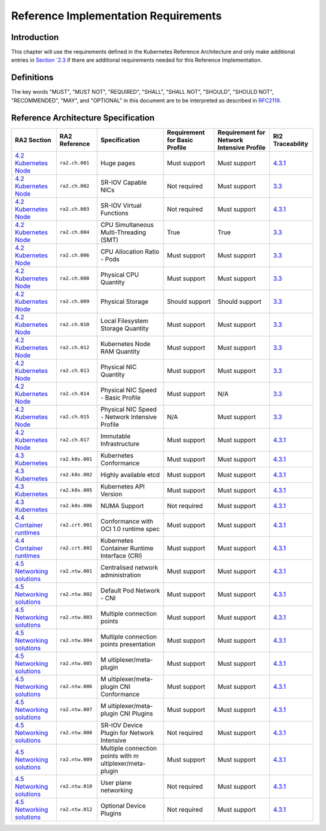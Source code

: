 Reference Implementation Requirements
=====================================

Introduction
------------

This chapter will use the requirements defined in the Kubernetes Reference
Architecture and only make additional entries in
`Section `2.3 <./chapter02.html#reference-architecture-specification>`__
if there are additional requirements needed for this Reference Implementation.

Definitions
-----------

The key words "MUST", "MUST NOT", "REQUIRED", "SHALL", "SHALL NOT", "SHOULD",
"SHOULD NOT", "RECOMMENDED", "MAY", and "OPTIONAL" in this document are to be
interpreted as described in `RFC2119 <https://www.ietf.org/rfc/rfc2119.txt>`__.

Reference Architecture Specification
------------------------------------

+------------------------+-----------------+------------------------+------------------------+------------------------+------------------------+
| RA2 Section            | RA2 Reference   | Specification          | Requirement for Basic  | Requirement for        | RI2 Traceability       |
|                        |                 |                        | Profile                | Network Intensive      |                        |
|                        |                 |                        |                        | Profile                |                        |
+========================+=================+========================+========================+========================+========================+
| `4.2 Kubernetes        | ``ra2.ch.001``  | Huge pages             | Must support           | Must support           | `4.3.1                 |
| Node <../.             |                 |                        |                        |                        | <./chapter04.md#       |
| ./../ref_arch/kubernet |                 |                        |                        |                        | installation-on-bare-m |
| es/chapters/chapter04. |                 |                        |                        |                        | etal-infratructure>`__ |
| md#kubernetes-node>`__ |                 |                        |                        |                        |                        |
+------------------------+-----------------+------------------------+------------------------+------------------------+------------------------+
| `4.2 Kubernetes        | ``ra2.ch.002``  | SR-IOV Capable NICs    | Not required           | Must support           | `3.3 <./               |
| Node <../.             |                 |                        |                        |                        | chapter03.md#infrastru |
| ./../ref_arch/kubernet |                 |                        |                        |                        | cture-requirements>`__ |
| es/chapters/chapter04. |                 |                        |                        |                        |                        |
| md#kubernetes-node>`__ |                 |                        |                        |                        |                        |
+------------------------+-----------------+------------------------+------------------------+------------------------+------------------------+
| `4.2 Kubernetes        | ``ra2.ch.003``  | SR-IOV Virtual         | Not required           | Must support           | `4.3.1                 |
| Node <../.             |                 | Functions              |                        |                        | <./chapter04.md#       |
| ./../ref_arch/kubernet |                 |                        |                        |                        | installation-on-bare-m |
| es/chapters/chapter04. |                 |                        |                        |                        | etal-infratructure>`__ |
| md#kubernetes-node>`__ |                 |                        |                        |                        |                        |
+------------------------+-----------------+------------------------+------------------------+------------------------+------------------------+
| `4.2 Kubernetes        | ``ra2.ch.004``  | CPU Simultaneous       | True                   | True                   | `3.3 <./               |
| Node <../.             |                 | Multi-Threading (SMT)  |                        |                        | chapter03.md#infrastru |
| ./../ref_arch/kubernet |                 |                        |                        |                        | cture-requirements>`__ |
| es/chapters/chapter04. |                 |                        |                        |                        |                        |
| md#kubernetes-node>`__ |                 |                        |                        |                        |                        |
+------------------------+-----------------+------------------------+------------------------+------------------------+------------------------+
| `4.2 Kubernetes        | ``ra2.ch.006``  | CPU Allocation Ratio - | Must support           | Must support           | `3.3 <./               |
| Node <../.             |                 | Pods                   |                        |                        | chapter03.md#infrastru |
| ./../ref_arch/kubernet |                 |                        |                        |                        | cture-requirements>`__ |
| es/chapters/chapter04. |                 |                        |                        |                        |                        |
| md#kubernetes-node>`__ |                 |                        |                        |                        |                        |
+------------------------+-----------------+------------------------+------------------------+------------------------+------------------------+
| `4.2 Kubernetes        | ``ra2.ch.008``  | Physical CPU Quantity  | Must support           | Must support           | `3.3 <./               |
| Node <../.             |                 |                        |                        |                        | chapter03.md#infrastru |
| ./../ref_arch/kubernet |                 |                        |                        |                        | cture-requirements>`__ |
| es/chapters/chapter04. |                 |                        |                        |                        |                        |
| md#kubernetes-node>`__ |                 |                        |                        |                        |                        |
+------------------------+-----------------+------------------------+------------------------+------------------------+------------------------+
| `4.2 Kubernetes        | ``ra2.ch.009``  | Physical Storage       | Should support         | Should support         | `3.3 <./               |
| Node <../.             |                 |                        |                        |                        | chapter03.md#infrastru |
| ./../ref_arch/kubernet |                 |                        |                        |                        | cture-requirements>`__ |
| es/chapters/chapter04. |                 |                        |                        |                        |                        |
| md#kubernetes-node>`__ |                 |                        |                        |                        |                        |
+------------------------+-----------------+------------------------+------------------------+------------------------+------------------------+
| `4.2 Kubernetes        | ``ra2.ch.010``  | Local Filesystem       | Must support           | Must support           | `3.3 <./               |
| Node <../.             |                 | Storage Quantity       |                        |                        | chapter03.md#infrastru |
| ./../ref_arch/kubernet |                 |                        |                        |                        | cture-requirements>`__ |
| es/chapters/chapter04. |                 |                        |                        |                        |                        |
| md#kubernetes-node>`__ |                 |                        |                        |                        |                        |
+------------------------+-----------------+------------------------+------------------------+------------------------+------------------------+
| `4.2 Kubernetes        | ``ra2.ch.012``  | Kubernetes Node RAM    | Must support           | Must support           | `3.3 <./               |
| Node <../.             |                 | Quantity               |                        |                        | chapter03.md#infrastru |
| ./../ref_arch/kubernet |                 |                        |                        |                        | cture-requirements>`__ |
| es/chapters/chapter04. |                 |                        |                        |                        |                        |
| md#kubernetes-node>`__ |                 |                        |                        |                        |                        |
+------------------------+-----------------+------------------------+------------------------+------------------------+------------------------+
| `4.2 Kubernetes        | ``ra2.ch.013``  | Physical NIC Quantity  | Must support           | Must support           | `3.3 <./               |
| Node <../.             |                 |                        |                        |                        | chapter03.md#infrastru |
| ./../ref_arch/kubernet |                 |                        |                        |                        | cture-requirements>`__ |
| es/chapters/chapter04. |                 |                        |                        |                        |                        |
| md#kubernetes-node>`__ |                 |                        |                        |                        |                        |
+------------------------+-----------------+------------------------+------------------------+------------------------+------------------------+
| `4.2 Kubernetes        | ``ra2.ch.014``  | Physical NIC Speed -   | Must support           | N/A                    | `3.3 <./               |
| Node <../.             |                 | Basic Profile          |                        |                        | chapter03.md#infrastru |
| ./../ref_arch/kubernet |                 |                        |                        |                        | cture-requirements>`__ |
| es/chapters/chapter04. |                 |                        |                        |                        |                        |
| md#kubernetes-node>`__ |                 |                        |                        |                        |                        |
+------------------------+-----------------+------------------------+------------------------+------------------------+------------------------+
| `4.2 Kubernetes        | ``ra2.ch.015``  | Physical NIC Speed -   | N/A                    | Must support           | `3.3 <./               |
| Node <../.             |                 | Network Intensive      |                        |                        | chapter03.md#infrastru |
| ./../ref_arch/kubernet |                 | Profile                |                        |                        | cture-requirements>`__ |
| es/chapters/chapter04. |                 |                        |                        |                        |                        |
| md#kubernetes-node>`__ |                 |                        |                        |                        |                        |
+------------------------+-----------------+------------------------+------------------------+------------------------+------------------------+
| `4.2 Kubernetes        | ``ra2.ch.017``  | Immutable              | Must support           | Must support           | `4.3.1                 |
| Node <../.             |                 | Infrastructure         |                        |                        | <./chapter04.md#       |
| ./../ref_arch/kubernet |                 |                        |                        |                        | installation-on-bare-m |
| es/chapters/chapter04. |                 |                        |                        |                        | etal-infratructure>`__ |
| md#kubernetes-node>`__ |                 |                        |                        |                        |                        |
+------------------------+-----------------+------------------------+------------------------+------------------------+------------------------+
| `4.3                   | ``ra2.k8s.001`` | Kubernetes Conformance | Must support           | Must support           | `4.3.1                 |
| Kubernetes             |                 |                        |                        |                        | <./chapter04.md#       |
| <../../../ref_arch/kub |                 |                        |                        |                        | installation-on-bare-m |
| ernetes/chapters/chapt |                 |                        |                        |                        | etal-infratructure>`__ |
| er04.md#kubernetes>`__ |                 |                        |                        |                        |                        |
+------------------------+-----------------+------------------------+------------------------+------------------------+------------------------+
| `4.3                   | ``ra2.k8s.002`` | Highly available etcd  | Must support           | Must support           | `4.3.1                 |
| Kubernetes             |                 |                        |                        |                        | <./chapter04.md#       |
| <../../../ref_arch/kub |                 |                        |                        |                        | installation-on-bare-m |
| ernetes/chapters/chapt |                 |                        |                        |                        | etal-infratructure>`__ |
| er04.md#kubernetes>`__ |                 |                        |                        |                        |                        |
+------------------------+-----------------+------------------------+------------------------+------------------------+------------------------+
| `4.3                   | ``ra2.k8s.005`` | Kubernetes API Version | Must support           | Must support           | `4.3.1                 |
| Kubernetes             |                 |                        |                        |                        | <./chapter04.md#       |
| <../../../ref_arch/kub |                 |                        |                        |                        | installation-on-bare-m |
| ernetes/chapters/chapt |                 |                        |                        |                        | etal-infratructure>`__ |
| er04.md#kubernetes>`__ |                 |                        |                        |                        |                        |
+------------------------+-----------------+------------------------+------------------------+------------------------+------------------------+
| `4.3                   | ``ra2.k8s.006`` | NUMA Support           | Not required           | Must support           | `4.3.1                 |
| Kubernetes             |                 |                        |                        |                        | <./chapter04.md#       |
| <../../../ref_arch/kub |                 |                        |                        |                        | installation-on-bare-m |
| ernetes/chapters/chapt |                 |                        |                        |                        | etal-infratructure>`__ |
| er04.md#kubernetes>`__ |                 |                        |                        |                        |                        |
+------------------------+-----------------+------------------------+------------------------+------------------------+------------------------+
| `4.4 Container         | ``ra2.crt.001`` | Conformance with OCI   | Must support           | Must support           | `4.3.1                 |
| runtimes <../../.      |                 | 1.0 runtime spec       |                        |                        | <./chapter04.md#       |
| ./ref_arch/kubernetes/ |                 |                        |                        |                        | installation-on-bare-m |
| chapters/chapter04.md# |                 |                        |                        |                        | etal-infratructure>`__ |
| container-runtimes>`__ |                 |                        |                        |                        |                        |
+------------------------+-----------------+------------------------+------------------------+------------------------+------------------------+
| `4.4 Container         | ``ra2.crt.002`` | Kubernetes Container   | Must support           | Must support           | `4.3.1                 |
| runtimes <../../.      |                 | Runtime Interface      |                        |                        | <./chapter04.md#       |
| ./ref_arch/kubernetes/ |                 | (CRI)                  |                        |                        | installation-on-bare-m |
| chapters/chapter04.md# |                 |                        |                        |                        | etal-infratructure>`__ |
| container-runtimes>`__ |                 |                        |                        |                        |                        |
+------------------------+-----------------+------------------------+------------------------+------------------------+------------------------+
| `4.5 Networking        | ``ra2.ntw.001`` | Centralised network    | Must support           | Must support           | `4.3.1                 |
| solutions <../../../   |                 | administration         |                        |                        | <./chapter04.md#       |
| ref_arch/kubernetes/ch |                 |                        |                        |                        | installation-on-bare-m |
| apters/chapter04.md#ne |                 |                        |                        |                        | etal-infratructure>`__ |
| tworking-solutions>`__ |                 |                        |                        |                        |                        |
+------------------------+-----------------+------------------------+------------------------+------------------------+------------------------+
| `4.5 Networking        | ``ra2.ntw.002`` | Default Pod Network -  | Must support           | Must support           | `4.3.1                 |
| solutions <../../../   |                 | CNI                    |                        |                        | <./chapter04.md#       |
| ref_arch/kubernetes/ch |                 |                        |                        |                        | installation-on-bare-m |
| apters/chapter04.md#ne |                 |                        |                        |                        | etal-infratructure>`__ |
| tworking-solutions>`__ |                 |                        |                        |                        |                        |
+------------------------+-----------------+------------------------+------------------------+------------------------+------------------------+
| `4.5 Networking        | ``ra2.ntw.003`` | Multiple connection    | Must support           | Must support           | `4.3.1                 |
| solutions <../../../   |                 | points                 |                        |                        | <./chapter04.md#       |
| ref_arch/kubernetes/ch |                 |                        |                        |                        | installation-on-bare-m |
| apters/chapter04.md#ne |                 |                        |                        |                        | etal-infratructure>`__ |
| tworking-solutions>`__ |                 |                        |                        |                        |                        |
+------------------------+-----------------+------------------------+------------------------+------------------------+------------------------+
| `4.5 Networking        | ``ra2.ntw.004`` | Multiple connection    | Must support           | Must support           | `4.3.1                 |
| solutions <../../../   |                 | points presentation    |                        |                        | <./chapter04.md#       |
| ref_arch/kubernetes/ch |                 |                        |                        |                        | installation-on-bare-m |
| apters/chapter04.md#ne |                 |                        |                        |                        | etal-infratructure>`__ |
| tworking-solutions>`__ |                 |                        |                        |                        |                        |
+------------------------+-----------------+------------------------+------------------------+------------------------+------------------------+
| `4.5 Networking        | ``ra2.ntw.005`` | M                      | Must support           | Must support           | `4.3.1                 |
| solutions <../../../   |                 | ultiplexer/meta-plugin |                        |                        | <./chapter04.md#       |
| ref_arch/kubernetes/ch |                 |                        |                        |                        | installation-on-bare-m |
| apters/chapter04.md#ne |                 |                        |                        |                        | etal-infratructure>`__ |
| tworking-solutions>`__ |                 |                        |                        |                        |                        |
+------------------------+-----------------+------------------------+------------------------+------------------------+------------------------+
| `4.5 Networking        | ``ra2.ntw.006`` | M                      | Must support           | Must support           | `4.3.1                 |
| solutions <../../../   |                 | ultiplexer/meta-plugin |                        |                        | <./chapter04.md#       |
| ref_arch/kubernetes/ch |                 | CNI Conformance        |                        |                        | installation-on-bare-m |
| apters/chapter04.md#ne |                 |                        |                        |                        | etal-infratructure>`__ |
| tworking-solutions>`__ |                 |                        |                        |                        |                        |
+------------------------+-----------------+------------------------+------------------------+------------------------+------------------------+
| `4.5 Networking        | ``ra2.ntw.007`` | M                      | Must support           | Must support           | `4.3.1                 |
| solutions <../../../   |                 | ultiplexer/meta-plugin |                        |                        | <./chapter04.md#       |
| ref_arch/kubernetes/ch |                 | CNI Plugins            |                        |                        | installation-on-bare-m |
| apters/chapter04.md#ne |                 |                        |                        |                        | etal-infratructure>`__ |
| tworking-solutions>`__ |                 |                        |                        |                        |                        |
+------------------------+-----------------+------------------------+------------------------+------------------------+------------------------+
| `4.5 Networking        | ``ra2.ntw.008`` | SR-IOV Device Plugin   | Not required           | Must support           | `4.3.1                 |
| solutions <../../../   |                 | for Network Intensive  |                        |                        | <./chapter04.md#       |
| ref_arch/kubernetes/ch |                 |                        |                        |                        | installation-on-bare-m |
| apters/chapter04.md#ne |                 |                        |                        |                        | etal-infratructure>`__ |
| tworking-solutions>`__ |                 |                        |                        |                        |                        |
+------------------------+-----------------+------------------------+------------------------+------------------------+------------------------+
| `4.5 Networking        | ``ra2.ntw.009`` | Multiple connection    | Must support           | Must support           | `4.3.1                 |
| solutions <../../../   |                 | points with            |                        |                        | <./chapter04.md#       |
| ref_arch/kubernetes/ch |                 | m                      |                        |                        | installation-on-bare-m |
| apters/chapter04.md#ne |                 | ultiplexer/meta-plugin |                        |                        | etal-infratructure>`__ |
| tworking-solutions>`__ |                 |                        |                        |                        |                        |
+------------------------+-----------------+------------------------+------------------------+------------------------+------------------------+
| `4.5 Networking        | ``ra2.ntw.010`` | User plane networking  | Not required           | Must support           | `4.3.1                 |
| solutions <../../../   |                 |                        |                        |                        | <./chapter04.md#       |
| ref_arch/kubernetes/ch |                 |                        |                        |                        | installation-on-bare-m |
| apters/chapter04.md#ne |                 |                        |                        |                        | etal-infratructure>`__ |
| tworking-solutions>`__ |                 |                        |                        |                        |                        |
+------------------------+-----------------+------------------------+------------------------+------------------------+------------------------+
| `4.5 Networking        | ``ra2.ntw.012`` | Optional Device        | Not required           | Must support           | `4.3.1                 |
| solutions <../../../   |                 | Plugins                |                        |                        | <./chapter04.md#       |
| ref_arch/kubernetes/ch |                 |                        |                        |                        | installation-on-bare-m |
| apters/chapter04.md#ne |                 |                        |                        |                        | etal-infratructure>`__ |
| tworking-solutions>`__ |                 |                        |                        |                        |                        |
+------------------------+-----------------+------------------------+------------------------+------------------------+------------------------+
